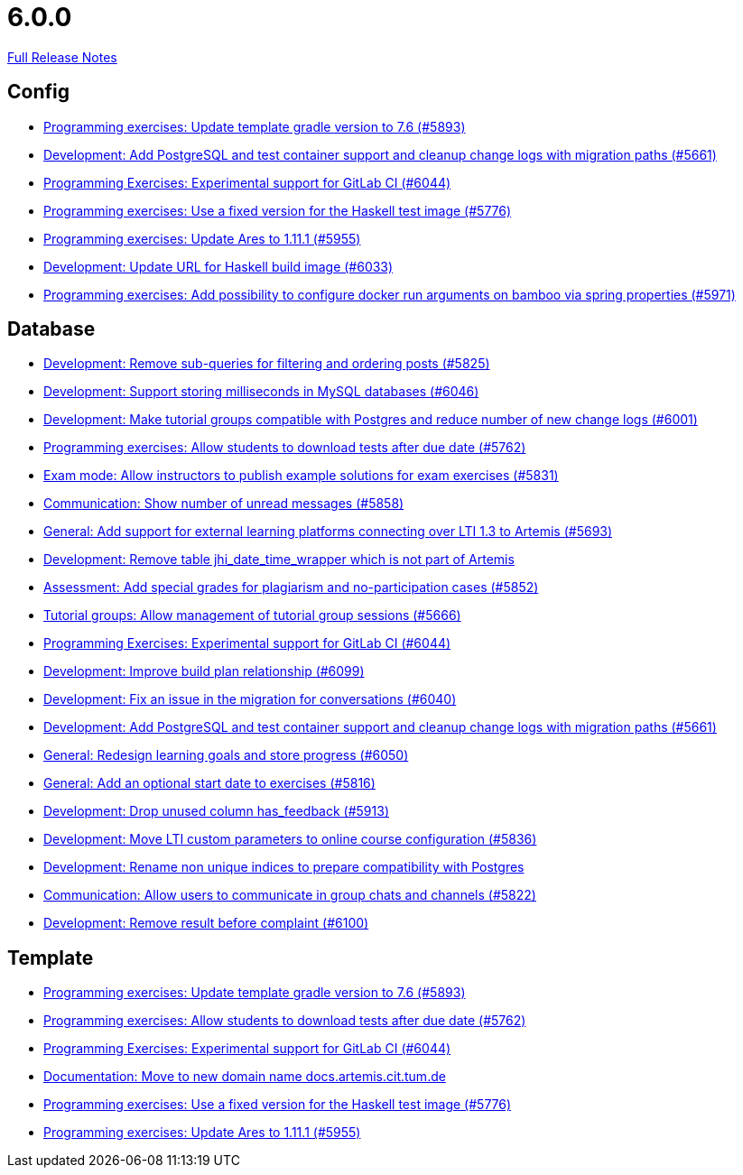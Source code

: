 // SPDX-FileCopyrightText: 2023 Artemis Changelog Contributors
//
// SPDX-License-Identifier: CC-BY-SA-4.0

= 6.0.0

link:https://github.com/ls1intum/Artemis/releases/tag/6.0.0[Full Release Notes]

== Config

* link:https://www.github.com/ls1intum/Artemis/commit/74bc0b732da2e41f56d9765c13707a0dce464dc9[Programming exercises: Update template gradle version to 7.6 (#5893)]
* link:https://www.github.com/ls1intum/Artemis/commit/ed4696bcb3c1d90712e55e3f032494f1cd74b537[Development: Add PostgreSQL and test container support and cleanup change logs with migration paths (#5661)]
* link:https://www.github.com/ls1intum/Artemis/commit/c201db4e08a59609fee64254eb1a0f2f8869c317[Programming Exercises: Experimental support for GitLab CI (#6044)]
* link:https://www.github.com/ls1intum/Artemis/commit/f3e487e87359f18c6ac00d85aaeda7f7da2abf91[Programming exercises: Use a fixed version for the Haskell test image (#5776)]
* link:https://www.github.com/ls1intum/Artemis/commit/bbca750faf528e7e3b7be2cfaad90c5ea1fbd71e[Programming exercises: Update Ares to 1.11.1 (#5955)]
* link:https://www.github.com/ls1intum/Artemis/commit/dda36bbc744ba2a6acee2fc697107f34118254fb[Development: Update URL for Haskell build image (#6033)]
* link:https://www.github.com/ls1intum/Artemis/commit/2f3ec53002bff25f751fed4fac5390208f72dc23[Programming exercises: Add possibility to configure docker run arguments on bamboo via spring properties  (#5971)]


== Database

* link:https://www.github.com/ls1intum/Artemis/commit/83526545187ea88bf31ccfe71b0da953cae306c9[Development: Remove sub-queries for filtering and ordering posts (#5825)]
* link:https://www.github.com/ls1intum/Artemis/commit/367af2f7b9dc4975f0943f7b648f1bf2475a8497[Development: Support storing milliseconds in MySQL databases (#6046)]
* link:https://www.github.com/ls1intum/Artemis/commit/e06f8dc44cf1ce9038df53478a0dfd451b28f914[Development: Make tutorial groups compatible with Postgres and reduce number of new change logs (#6001)]
* link:https://www.github.com/ls1intum/Artemis/commit/fa2f71d8d5da908f447f6064941d734279dae43b[Programming exercises: Allow students to download tests after due date (#5762)]
* link:https://www.github.com/ls1intum/Artemis/commit/598249d89dc3b4c6ac0f76cf63c0c3ae9b285115[Exam mode: Allow instructors to publish example solutions for exam exercises (#5831)]
* link:https://www.github.com/ls1intum/Artemis/commit/2d8bcf1dc6b79efbb3a0ee89e1ea6c815d8a2f02[Communication: Show number of unread messages (#5858)]
* link:https://www.github.com/ls1intum/Artemis/commit/0e2d18561dea8296bc014ca10ed04941b9f39bb7[General: Add support for external learning platforms connecting over LTI 1.3 to Artemis (#5693)]
* link:https://www.github.com/ls1intum/Artemis/commit/e0f17702b8750af54b8a024f8f18f093d040d30d[Development: Remove table jhi_date_time_wrapper which is not part of Artemis]
* link:https://www.github.com/ls1intum/Artemis/commit/98eae588fe1529dfecf6eb92db34603063ee6485[Assessment: Add special grades for plagiarism and no-participation cases (#5852)]
* link:https://www.github.com/ls1intum/Artemis/commit/aff7159a522d24d1a8ea04a25dc3e678a4de17e6[Tutorial groups: Allow management of tutorial group sessions (#5666)]
* link:https://www.github.com/ls1intum/Artemis/commit/c201db4e08a59609fee64254eb1a0f2f8869c317[Programming Exercises: Experimental support for GitLab CI (#6044)]
* link:https://www.github.com/ls1intum/Artemis/commit/30185fe01233bd621d976395ff5bde1f774d124f[Development: Improve build plan relationship (#6099)]
* link:https://www.github.com/ls1intum/Artemis/commit/ff680dd8a9ff5e8c6ba2d4a257822dd3c8100edd[Development: Fix an issue in the migration for conversations (#6040)]
* link:https://www.github.com/ls1intum/Artemis/commit/ed4696bcb3c1d90712e55e3f032494f1cd74b537[Development: Add PostgreSQL and test container support and cleanup change logs with migration paths (#5661)]
* link:https://www.github.com/ls1intum/Artemis/commit/a0eff86544ecd5a84347bec2305fbb6209af9cc1[General: Redesign learning goals and store progress (#6050)]
* link:https://www.github.com/ls1intum/Artemis/commit/d79d634da1441ba8c63c2e66f270c5589d9e0880[General: Add an optional start date to exercises (#5816)]
* link:https://www.github.com/ls1intum/Artemis/commit/694f572126391440dced1262b946b137bb16336a[Development: Drop unused column has_feedback (#5913)]
* link:https://www.github.com/ls1intum/Artemis/commit/7bd90ea97d9f6727bb3c56a62617078e8896346b[Development: Move LTI custom parameters to online course configuration (#5836)]
* link:https://www.github.com/ls1intum/Artemis/commit/f089f06aad3c9d5997d4dcf5cdebe214540a5377[Development: Rename non unique indices to prepare compatibility with Postgres]
* link:https://www.github.com/ls1intum/Artemis/commit/b6f6ae519f6f039bd5791a7efccd0382827e70c2[Communication: Allow users to communicate in group chats and channels (#5822)]
* link:https://www.github.com/ls1intum/Artemis/commit/96fa7587de87b587196f2cab7dd1c957c59b002d[Development: Remove result before complaint (#6100)]


== Template

* link:https://www.github.com/ls1intum/Artemis/commit/74bc0b732da2e41f56d9765c13707a0dce464dc9[Programming exercises: Update template gradle version to 7.6 (#5893)]
* link:https://www.github.com/ls1intum/Artemis/commit/fa2f71d8d5da908f447f6064941d734279dae43b[Programming exercises: Allow students to download tests after due date (#5762)]
* link:https://www.github.com/ls1intum/Artemis/commit/c201db4e08a59609fee64254eb1a0f2f8869c317[Programming Exercises: Experimental support for GitLab CI (#6044)]
* link:https://www.github.com/ls1intum/Artemis/commit/aa343a235a81f967c24e44c1c595ebaa4ab45430[Documentation: Move to new domain name docs.artemis.cit.tum.de]
* link:https://www.github.com/ls1intum/Artemis/commit/f3e487e87359f18c6ac00d85aaeda7f7da2abf91[Programming exercises: Use a fixed version for the Haskell test image (#5776)]
* link:https://www.github.com/ls1intum/Artemis/commit/bbca750faf528e7e3b7be2cfaad90c5ea1fbd71e[Programming exercises: Update Ares to 1.11.1 (#5955)]


